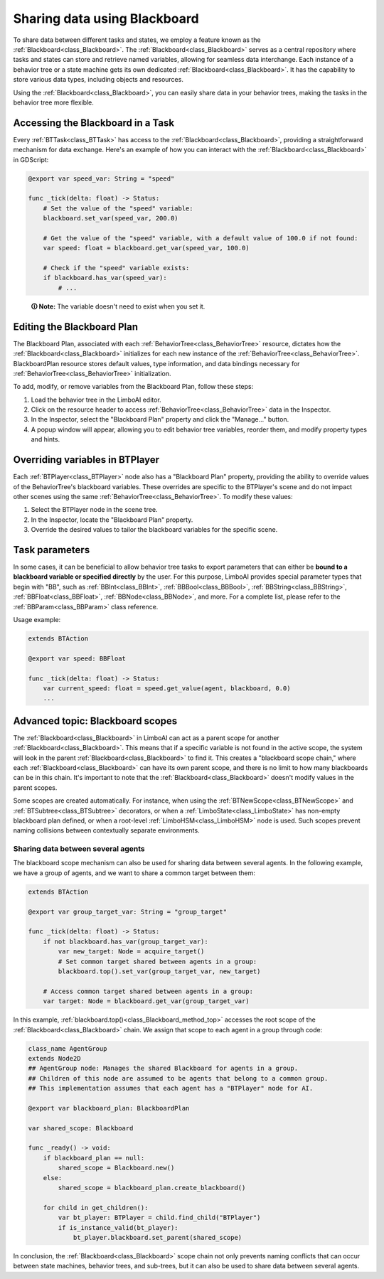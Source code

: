.. _blackboard:

Sharing data using Blackboard
=============================

To share data between different tasks and states, we employ a feature known as the :ref:`Blackboard<class_Blackboard>`.
The :ref:`Blackboard<class_Blackboard>` serves as a central repository where tasks and states can store and retrieve named variables,
allowing for seamless data interchange. Each instance of a behavior tree or a state machine gets its own dedicated :ref:`Blackboard<class_Blackboard>`. It has the capability to store various data types,
including objects and resources.

Using the :ref:`Blackboard<class_Blackboard>`, you can easily share data in your behavior trees, making the tasks in the behavior tree more flexible.

Accessing the Blackboard in a Task
----------------------------------

Every :ref:`BTTask<class_BTTask>` has access to the :ref:`Blackboard<class_Blackboard>`, providing a
straightforward mechanism for data exchange.
Here's an example of how you can interact with the :ref:`Blackboard<class_Blackboard>` in GDScript:

.. code:: gdscript

    @export var speed_var: String = "speed"

    func _tick(delta: float) -> Status:
        # Set the value of the "speed" variable:
        blackboard.set_var(speed_var, 200.0)

        # Get the value of the "speed" variable, with a default value of 100.0 if not found:
        var speed: float = blackboard.get_var(speed_var, 100.0)

        # Check if the "speed" variable exists:
        if blackboard.has_var(speed_var):
            # ...
..

    **🛈 Note:** The variable doesn't need to exist when you set it.

.. _editing_plan:

Editing the Blackboard Plan
---------------------------

The Blackboard Plan, associated with each :ref:`BehaviorTree<class_BehaviorTree>`
resource, dictates how the :ref:`Blackboard<class_Blackboard>` initializes for each
new instance of the :ref:`BehaviorTree<class_BehaviorTree>`.
BlackboardPlan resource stores default values, type information, and data bindings
necessary for :ref:`BehaviorTree<class_BehaviorTree>` initialization.

To add, modify, or remove variables from the Blackboard Plan, follow these steps:

1. Load the behavior tree in the LimboAI editor.
2. Click on the resource header to access :ref:`BehaviorTree<class_BehaviorTree>` data in the Inspector.
3. In the Inspector, select the "Blackboard Plan" property and click the "Manage..." button.
4. A popup window will appear, allowing you to edit behavior tree variables, reorder them, and modify property types and hints.

Overriding variables in BTPlayer
--------------------------------

Each :ref:`BTPlayer<class_BTPlayer>` node also has a "Blackboard Plan" property,
providing the ability to override values of the BehaviorTree's blackboard variables.
These overrides are specific to the BTPlayer's scene
and do not impact other scenes using the same :ref:`BehaviorTree<class_BehaviorTree>`.
To modify these values:

1. Select the BTPlayer node in the scene tree.
2. In the Inspector, locate the "Blackboard Plan" property.
3. Override the desired values to tailor the blackboard variables for the specific scene.

Task parameters
---------------

In some cases, it can be beneficial to allow behavior tree tasks to export parameters
that can either be **bound to a blackboard variable or specified directly** by the user.
For this purpose, LimboAI provides special parameter types that begin with "BB",
such as :ref:`BBInt<class_BBInt>`, :ref:`BBBool<class_BBBool>`, :ref:`BBString<class_BBString>`,
:ref:`BBFloat<class_BBFloat>`, :ref:`BBNode<class_BBNode>`, and more.
For a complete list, please refer to the :ref:`BBParam<class_BBParam>` class reference.

Usage example:

.. code:: gdscript

    extends BTAction

    @export var speed: BBFloat

    func _tick(delta: float) -> Status:
        var current_speed: float = speed.get_value(agent, blackboard, 0.0)
        ...

Advanced topic: Blackboard scopes
---------------------------------

The :ref:`Blackboard<class_Blackboard>` in LimboAI can act as a parent scope
for another :ref:`Blackboard<class_Blackboard>`.
This means that if a specific variable is not found in the active scope,
the system will look in the parent :ref:`Blackboard<class_Blackboard>` to find it.
This creates a "blackboard scope chain," where each :ref:`Blackboard<class_Blackboard>` can have its own parent scope,
and there is no limit to how many blackboards can be in this chain.
It's important to note that the :ref:`Blackboard<class_Blackboard>` doesn't modify values in the parent scopes.

Some scopes are created automatically. For instance, when using the :ref:`BTNewScope<class_BTNewScope>`
and :ref:`BTSubtree<class_BTSubtree>` decorators, or when a :ref:`LimboState<class_LimboState>`
has non-empty blackboard plan defined, or when a root-level :ref:`LimboHSM<class_LimboHSM>`
node is used. Such scopes prevent naming collisions between contextually separate environments.

Sharing data between several agents
~~~~~~~~~~~~~~~~~~~~~~~~~~~~~~~~~~~

The blackboard scope mechanism can also be used for sharing data between several agents.
In the following example, we have a group of agents, and we want to share a common target between them:

.. code:: gdscript

    extends BTAction

    @export var group_target_var: String = "group_target"

    func _tick(delta: float) -> Status:
        if not blackboard.has_var(group_target_var):
            var new_target: Node = acquire_target()
            # Set common target shared between agents in a group:
            blackboard.top().set_var(group_target_var, new_target)

        # Access common target shared between agents in a group:
        var target: Node = blackboard.get_var(group_target_var)


In this example, :ref:`blackboard.top()<class_Blackboard_method_top>` accesses the root scope of the
:ref:`Blackboard<class_Blackboard>` chain.
We assign that scope to each agent in a group through code:

.. code:: gdscript

    class_name AgentGroup
    extends Node2D
    ## AgentGroup node: Manages the shared Blackboard for agents in a group.
    ## Children of this node are assumed to be agents that belong to a common group.
    ## This implementation assumes that each agent has a "BTPlayer" node for AI.

    @export var blackboard_plan: BlackboardPlan

    var shared_scope: Blackboard

    func _ready() -> void:
        if blackboard_plan == null:
            shared_scope = Blackboard.new()
        else:
            shared_scope = blackboard_plan.create_blackboard()

        for child in get_children():
            var bt_player: BTPlayer = child.find_child("BTPlayer")
            if is_instance_valid(bt_player):
                bt_player.blackboard.set_parent(shared_scope)

In conclusion, the :ref:`Blackboard<class_Blackboard>` scope chain not only
prevents naming conflicts that can occur between state machines, behavior trees, and sub-trees,
but it can also be used to share data between several agents.
